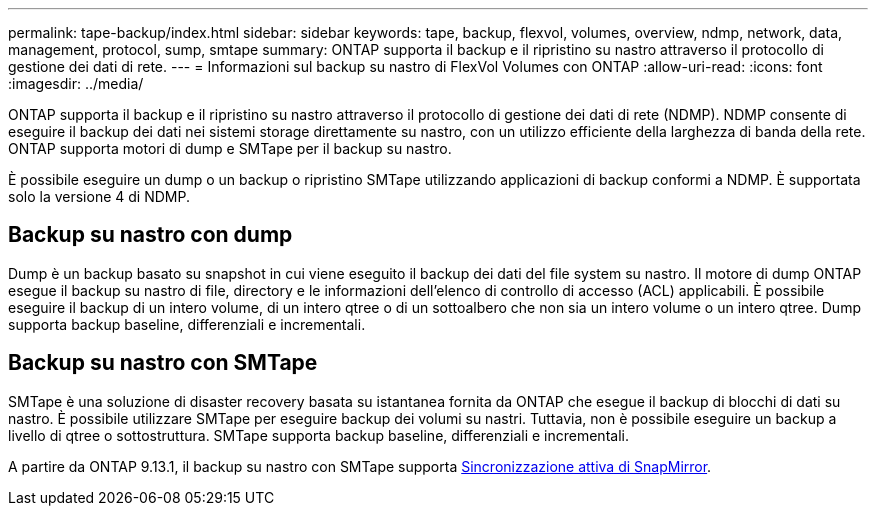 ---
permalink: tape-backup/index.html 
sidebar: sidebar 
keywords: tape, backup, flexvol, volumes, overview, ndmp, network, data, management, protocol, sump, smtape 
summary: ONTAP supporta il backup e il ripristino su nastro attraverso il protocollo di gestione dei dati di rete. 
---
= Informazioni sul backup su nastro di FlexVol Volumes con ONTAP
:allow-uri-read: 
:icons: font
:imagesdir: ../media/


[role="lead"]
ONTAP supporta il backup e il ripristino su nastro attraverso il protocollo di gestione dei dati di rete (NDMP). NDMP consente di eseguire il backup dei dati nei sistemi storage direttamente su nastro, con un utilizzo efficiente della larghezza di banda della rete. ONTAP supporta motori di dump e SMTape per il backup su nastro.

È possibile eseguire un dump o un backup o ripristino SMTape utilizzando applicazioni di backup conformi a NDMP. È supportata solo la versione 4 di NDMP.



== Backup su nastro con dump

Dump è un backup basato su snapshot in cui viene eseguito il backup dei dati del file system su nastro. Il motore di dump ONTAP esegue il backup su nastro di file, directory e le informazioni dell'elenco di controllo di accesso (ACL) applicabili. È possibile eseguire il backup di un intero volume, di un intero qtree o di un sottoalbero che non sia un intero volume o un intero qtree. Dump supporta backup baseline, differenziali e incrementali.



== Backup su nastro con SMTape

SMTape è una soluzione di disaster recovery basata su istantanea fornita da ONTAP che esegue il backup di blocchi di dati su nastro. È possibile utilizzare SMTape per eseguire backup dei volumi su nastri. Tuttavia, non è possibile eseguire un backup a livello di qtree o sottostruttura. SMTape supporta backup baseline, differenziali e incrementali.

A partire da ONTAP 9.13.1, il backup su nastro con SMTape supporta xref:../snapmirror-active-sync/interoperability-reference.html[Sincronizzazione attiva di SnapMirror].
